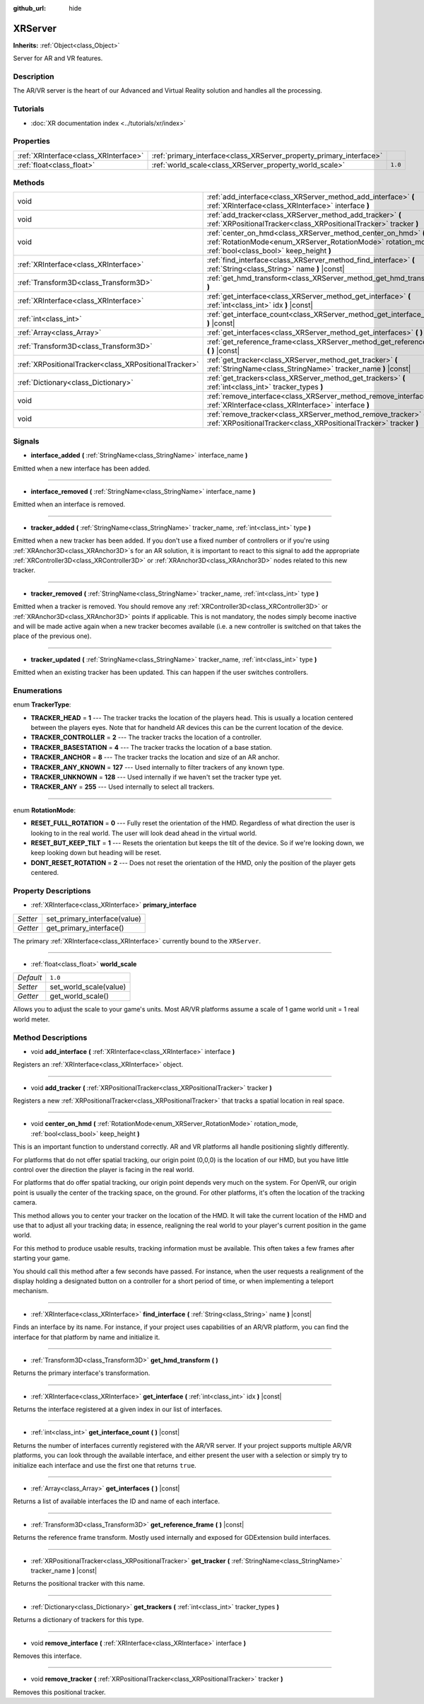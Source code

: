 :github_url: hide

.. DO NOT EDIT THIS FILE!!!
.. Generated automatically from Godot engine sources.
.. Generator: https://github.com/godotengine/godot/tree/master/doc/tools/make_rst.py.
.. XML source: https://github.com/godotengine/godot/tree/master/doc/classes/XRServer.xml.

.. _class_XRServer:

XRServer
========

**Inherits:** :ref:`Object<class_Object>`

Server for AR and VR features.

Description
-----------

The AR/VR server is the heart of our Advanced and Virtual Reality solution and handles all the processing.

Tutorials
---------

- :doc:`XR documentation index <../tutorials/xr/index>`

Properties
----------

+---------------------------------------+---------------------------------------------------------------------+---------+
| :ref:`XRInterface<class_XRInterface>` | :ref:`primary_interface<class_XRServer_property_primary_interface>` |         |
+---------------------------------------+---------------------------------------------------------------------+---------+
| :ref:`float<class_float>`             | :ref:`world_scale<class_XRServer_property_world_scale>`             | ``1.0`` |
+---------------------------------------+---------------------------------------------------------------------+---------+

Methods
-------

+-------------------------------------------------------+--------------------------------------------------------------------------------------------------------------------------------------------------------------------------+
| void                                                  | :ref:`add_interface<class_XRServer_method_add_interface>` **(** :ref:`XRInterface<class_XRInterface>` interface **)**                                                    |
+-------------------------------------------------------+--------------------------------------------------------------------------------------------------------------------------------------------------------------------------+
| void                                                  | :ref:`add_tracker<class_XRServer_method_add_tracker>` **(** :ref:`XRPositionalTracker<class_XRPositionalTracker>` tracker **)**                                          |
+-------------------------------------------------------+--------------------------------------------------------------------------------------------------------------------------------------------------------------------------+
| void                                                  | :ref:`center_on_hmd<class_XRServer_method_center_on_hmd>` **(** :ref:`RotationMode<enum_XRServer_RotationMode>` rotation_mode, :ref:`bool<class_bool>` keep_height **)** |
+-------------------------------------------------------+--------------------------------------------------------------------------------------------------------------------------------------------------------------------------+
| :ref:`XRInterface<class_XRInterface>`                 | :ref:`find_interface<class_XRServer_method_find_interface>` **(** :ref:`String<class_String>` name **)** |const|                                                         |
+-------------------------------------------------------+--------------------------------------------------------------------------------------------------------------------------------------------------------------------------+
| :ref:`Transform3D<class_Transform3D>`                 | :ref:`get_hmd_transform<class_XRServer_method_get_hmd_transform>` **(** **)**                                                                                            |
+-------------------------------------------------------+--------------------------------------------------------------------------------------------------------------------------------------------------------------------------+
| :ref:`XRInterface<class_XRInterface>`                 | :ref:`get_interface<class_XRServer_method_get_interface>` **(** :ref:`int<class_int>` idx **)** |const|                                                                  |
+-------------------------------------------------------+--------------------------------------------------------------------------------------------------------------------------------------------------------------------------+
| :ref:`int<class_int>`                                 | :ref:`get_interface_count<class_XRServer_method_get_interface_count>` **(** **)** |const|                                                                                |
+-------------------------------------------------------+--------------------------------------------------------------------------------------------------------------------------------------------------------------------------+
| :ref:`Array<class_Array>`                             | :ref:`get_interfaces<class_XRServer_method_get_interfaces>` **(** **)** |const|                                                                                          |
+-------------------------------------------------------+--------------------------------------------------------------------------------------------------------------------------------------------------------------------------+
| :ref:`Transform3D<class_Transform3D>`                 | :ref:`get_reference_frame<class_XRServer_method_get_reference_frame>` **(** **)** |const|                                                                                |
+-------------------------------------------------------+--------------------------------------------------------------------------------------------------------------------------------------------------------------------------+
| :ref:`XRPositionalTracker<class_XRPositionalTracker>` | :ref:`get_tracker<class_XRServer_method_get_tracker>` **(** :ref:`StringName<class_StringName>` tracker_name **)** |const|                                               |
+-------------------------------------------------------+--------------------------------------------------------------------------------------------------------------------------------------------------------------------------+
| :ref:`Dictionary<class_Dictionary>`                   | :ref:`get_trackers<class_XRServer_method_get_trackers>` **(** :ref:`int<class_int>` tracker_types **)**                                                                  |
+-------------------------------------------------------+--------------------------------------------------------------------------------------------------------------------------------------------------------------------------+
| void                                                  | :ref:`remove_interface<class_XRServer_method_remove_interface>` **(** :ref:`XRInterface<class_XRInterface>` interface **)**                                              |
+-------------------------------------------------------+--------------------------------------------------------------------------------------------------------------------------------------------------------------------------+
| void                                                  | :ref:`remove_tracker<class_XRServer_method_remove_tracker>` **(** :ref:`XRPositionalTracker<class_XRPositionalTracker>` tracker **)**                                    |
+-------------------------------------------------------+--------------------------------------------------------------------------------------------------------------------------------------------------------------------------+

Signals
-------

.. _class_XRServer_signal_interface_added:

- **interface_added** **(** :ref:`StringName<class_StringName>` interface_name **)**

Emitted when a new interface has been added.

----

.. _class_XRServer_signal_interface_removed:

- **interface_removed** **(** :ref:`StringName<class_StringName>` interface_name **)**

Emitted when an interface is removed.

----

.. _class_XRServer_signal_tracker_added:

- **tracker_added** **(** :ref:`StringName<class_StringName>` tracker_name, :ref:`int<class_int>` type **)**

Emitted when a new tracker has been added. If you don't use a fixed number of controllers or if you're using :ref:`XRAnchor3D<class_XRAnchor3D>`\ s for an AR solution, it is important to react to this signal to add the appropriate :ref:`XRController3D<class_XRController3D>` or :ref:`XRAnchor3D<class_XRAnchor3D>` nodes related to this new tracker.

----

.. _class_XRServer_signal_tracker_removed:

- **tracker_removed** **(** :ref:`StringName<class_StringName>` tracker_name, :ref:`int<class_int>` type **)**

Emitted when a tracker is removed. You should remove any :ref:`XRController3D<class_XRController3D>` or :ref:`XRAnchor3D<class_XRAnchor3D>` points if applicable. This is not mandatory, the nodes simply become inactive and will be made active again when a new tracker becomes available (i.e. a new controller is switched on that takes the place of the previous one).

----

.. _class_XRServer_signal_tracker_updated:

- **tracker_updated** **(** :ref:`StringName<class_StringName>` tracker_name, :ref:`int<class_int>` type **)**

Emitted when an existing tracker has been updated. This can happen if the user switches controllers.

Enumerations
------------

.. _enum_XRServer_TrackerType:

.. _class_XRServer_constant_TRACKER_HEAD:

.. _class_XRServer_constant_TRACKER_CONTROLLER:

.. _class_XRServer_constant_TRACKER_BASESTATION:

.. _class_XRServer_constant_TRACKER_ANCHOR:

.. _class_XRServer_constant_TRACKER_ANY_KNOWN:

.. _class_XRServer_constant_TRACKER_UNKNOWN:

.. _class_XRServer_constant_TRACKER_ANY:

enum **TrackerType**:

- **TRACKER_HEAD** = **1** --- The tracker tracks the location of the players head. This is usually a location centered between the players eyes. Note that for handheld AR devices this can be the current location of the device.

- **TRACKER_CONTROLLER** = **2** --- The tracker tracks the location of a controller.

- **TRACKER_BASESTATION** = **4** --- The tracker tracks the location of a base station.

- **TRACKER_ANCHOR** = **8** --- The tracker tracks the location and size of an AR anchor.

- **TRACKER_ANY_KNOWN** = **127** --- Used internally to filter trackers of any known type.

- **TRACKER_UNKNOWN** = **128** --- Used internally if we haven't set the tracker type yet.

- **TRACKER_ANY** = **255** --- Used internally to select all trackers.

----

.. _enum_XRServer_RotationMode:

.. _class_XRServer_constant_RESET_FULL_ROTATION:

.. _class_XRServer_constant_RESET_BUT_KEEP_TILT:

.. _class_XRServer_constant_DONT_RESET_ROTATION:

enum **RotationMode**:

- **RESET_FULL_ROTATION** = **0** --- Fully reset the orientation of the HMD. Regardless of what direction the user is looking to in the real world. The user will look dead ahead in the virtual world.

- **RESET_BUT_KEEP_TILT** = **1** --- Resets the orientation but keeps the tilt of the device. So if we're looking down, we keep looking down but heading will be reset.

- **DONT_RESET_ROTATION** = **2** --- Does not reset the orientation of the HMD, only the position of the player gets centered.

Property Descriptions
---------------------

.. _class_XRServer_property_primary_interface:

- :ref:`XRInterface<class_XRInterface>` **primary_interface**

+----------+------------------------------+
| *Setter* | set_primary_interface(value) |
+----------+------------------------------+
| *Getter* | get_primary_interface()      |
+----------+------------------------------+

The primary :ref:`XRInterface<class_XRInterface>` currently bound to the ``XRServer``.

----

.. _class_XRServer_property_world_scale:

- :ref:`float<class_float>` **world_scale**

+-----------+------------------------+
| *Default* | ``1.0``                |
+-----------+------------------------+
| *Setter*  | set_world_scale(value) |
+-----------+------------------------+
| *Getter*  | get_world_scale()      |
+-----------+------------------------+

Allows you to adjust the scale to your game's units. Most AR/VR platforms assume a scale of 1 game world unit = 1 real world meter.

Method Descriptions
-------------------

.. _class_XRServer_method_add_interface:

- void **add_interface** **(** :ref:`XRInterface<class_XRInterface>` interface **)**

Registers an :ref:`XRInterface<class_XRInterface>` object.

----

.. _class_XRServer_method_add_tracker:

- void **add_tracker** **(** :ref:`XRPositionalTracker<class_XRPositionalTracker>` tracker **)**

Registers a new :ref:`XRPositionalTracker<class_XRPositionalTracker>` that tracks a spatial location in real space.

----

.. _class_XRServer_method_center_on_hmd:

- void **center_on_hmd** **(** :ref:`RotationMode<enum_XRServer_RotationMode>` rotation_mode, :ref:`bool<class_bool>` keep_height **)**

This is an important function to understand correctly. AR and VR platforms all handle positioning slightly differently.

For platforms that do not offer spatial tracking, our origin point (0,0,0) is the location of our HMD, but you have little control over the direction the player is facing in the real world.

For platforms that do offer spatial tracking, our origin point depends very much on the system. For OpenVR, our origin point is usually the center of the tracking space, on the ground. For other platforms, it's often the location of the tracking camera.

This method allows you to center your tracker on the location of the HMD. It will take the current location of the HMD and use that to adjust all your tracking data; in essence, realigning the real world to your player's current position in the game world.

For this method to produce usable results, tracking information must be available. This often takes a few frames after starting your game.

You should call this method after a few seconds have passed. For instance, when the user requests a realignment of the display holding a designated button on a controller for a short period of time, or when implementing a teleport mechanism.

----

.. _class_XRServer_method_find_interface:

- :ref:`XRInterface<class_XRInterface>` **find_interface** **(** :ref:`String<class_String>` name **)** |const|

Finds an interface by its name. For instance, if your project uses capabilities of an AR/VR platform, you can find the interface for that platform by name and initialize it.

----

.. _class_XRServer_method_get_hmd_transform:

- :ref:`Transform3D<class_Transform3D>` **get_hmd_transform** **(** **)**

Returns the primary interface's transformation.

----

.. _class_XRServer_method_get_interface:

- :ref:`XRInterface<class_XRInterface>` **get_interface** **(** :ref:`int<class_int>` idx **)** |const|

Returns the interface registered at a given index in our list of interfaces.

----

.. _class_XRServer_method_get_interface_count:

- :ref:`int<class_int>` **get_interface_count** **(** **)** |const|

Returns the number of interfaces currently registered with the AR/VR server. If your project supports multiple AR/VR platforms, you can look through the available interface, and either present the user with a selection or simply try to initialize each interface and use the first one that returns ``true``.

----

.. _class_XRServer_method_get_interfaces:

- :ref:`Array<class_Array>` **get_interfaces** **(** **)** |const|

Returns a list of available interfaces the ID and name of each interface.

----

.. _class_XRServer_method_get_reference_frame:

- :ref:`Transform3D<class_Transform3D>` **get_reference_frame** **(** **)** |const|

Returns the reference frame transform. Mostly used internally and exposed for GDExtension build interfaces.

----

.. _class_XRServer_method_get_tracker:

- :ref:`XRPositionalTracker<class_XRPositionalTracker>` **get_tracker** **(** :ref:`StringName<class_StringName>` tracker_name **)** |const|

Returns the positional tracker with this name.

----

.. _class_XRServer_method_get_trackers:

- :ref:`Dictionary<class_Dictionary>` **get_trackers** **(** :ref:`int<class_int>` tracker_types **)**

Returns a dictionary of trackers for this type.

----

.. _class_XRServer_method_remove_interface:

- void **remove_interface** **(** :ref:`XRInterface<class_XRInterface>` interface **)**

Removes this interface.

----

.. _class_XRServer_method_remove_tracker:

- void **remove_tracker** **(** :ref:`XRPositionalTracker<class_XRPositionalTracker>` tracker **)**

Removes this positional tracker.

.. |virtual| replace:: :abbr:`virtual (This method should typically be overridden by the user to have any effect.)`
.. |const| replace:: :abbr:`const (This method has no side effects. It doesn't modify any of the instance's member variables.)`
.. |vararg| replace:: :abbr:`vararg (This method accepts any number of arguments after the ones described here.)`
.. |constructor| replace:: :abbr:`constructor (This method is used to construct a type.)`
.. |static| replace:: :abbr:`static (This method doesn't need an instance to be called, so it can be called directly using the class name.)`
.. |operator| replace:: :abbr:`operator (This method describes a valid operator to use with this type as left-hand operand.)`
